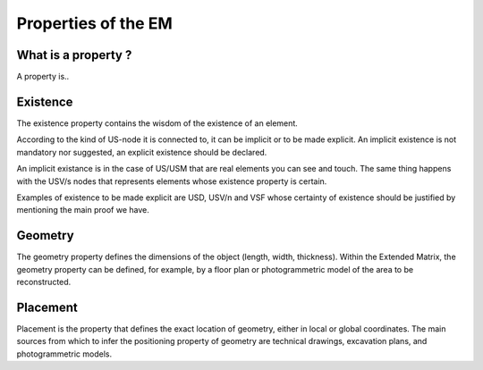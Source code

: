Properties of the EM
====================

.. _whatareproperties:

What is a property ?
--------------------

A property is..


.. _existence:

Existence
---------

The existence property contains the wisdom of the existence of an element.

According to the kind of US-node it is connected to, it can be implicit or to be made explicit.
An implicit existence is not mandatory nor suggested, an explicit existence should be declared.

An implicit existance is in the case of US/USM that are real elements you can see and touch. The same thing happens with the USV/s nodes that represents elements whose existence property is certain. 

Examples of existence to be made explicit are USD, USV/n and VSF whose certainty of existence should be justified by mentioning the main proof we have.  

.. _geometry:

Geometry
--------

The geometry property defines the dimensions of the object (length, width, thickness).  
Within the Extended Matrix, the geometry property can be defined, for example, by a floor plan or photogrammetric model of the area to be reconstructed.

.. _placement:

Placement
--------

Placement is the property that defines the exact location of geometry, either in local or global coordinates. The main sources from which to infer the positioning property of geometry are technical drawings, excavation plans, and photogrammetric models.



